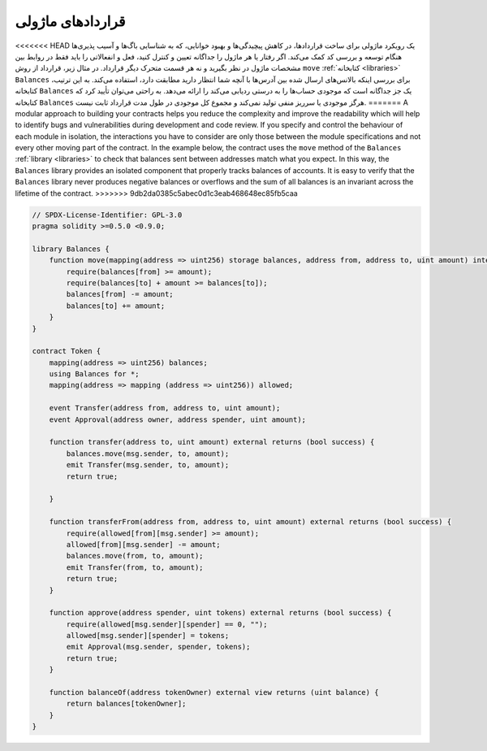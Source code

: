 .. index:: contract;modular, modular contract

*****************
قراردادهای ماژولی 
*****************

<<<<<<< HEAD
یک رویکرد ماژولی برای ساخت قراردادها، در کاهش پیچیدگی‌ها و بهبود خوانایی، که به شناسایی باگ‌ها و آسیب پذیری‌ها هنگام توسعه و بررسی کد کمک می‌کند. اگر رفتار یا هر ماژول را جداگانه تعیین و کنترل کنید، فعل و انفعالاتی را  باید فقط در روابط بین مشخصات ماژول در نظر بگیرید و نه هر قسمت متحرک دیگر قرارداد. 
در مثال زیر، قرارداد از روش  ``move``   :ref:`کتابخانه <libraries>`  ``Balances``   برای بررسی اینکه بالانس‌های ارسال شده بین آدرس‌ها با آنچه شما انتظار دارید مطابقت دارد، استفاده می‌کند. به این ترتیب، کتابخانه ``Balances``  یک جز جداگانه است که موجودی حساب‌ها را به درستی ردیابی می‌کند را ارائه می‌دهد. به راحتی می‌توان تأیید کرد که کتابخانه  ``Balances``    هرگز موجودی یا سرریز منفی  تولید نمی‌کند و مجموع کل موجودی در طول مدت قرارداد ثابت نیست.
=======
A modular approach to building your contracts helps you reduce the complexity
and improve the readability which will help to identify bugs and vulnerabilities
during development and code review.
If you specify and control the behaviour of each module in isolation, the
interactions you have to consider are only those between the module specifications
and not every other moving part of the contract.
In the example below, the contract uses the ``move`` method
of the ``Balances`` :ref:`library <libraries>` to check that balances sent between
addresses match what you expect. In this way, the ``Balances`` library
provides an isolated component that properly tracks balances of accounts.
It is easy to verify that the ``Balances`` library never produces negative balances or overflows
and the sum of all balances is an invariant across the lifetime of the contract.
>>>>>>> 9db2da0385c5abec0d1c3eab468648ec85fb5caa

.. code-block:: solidity

    // SPDX-License-Identifier: GPL-3.0
    pragma solidity >=0.5.0 <0.9.0;

    library Balances {
        function move(mapping(address => uint256) storage balances, address from, address to, uint amount) internal {
            require(balances[from] >= amount);
            require(balances[to] + amount >= balances[to]);
            balances[from] -= amount;
            balances[to] += amount;
        }
    }

    contract Token {
        mapping(address => uint256) balances;
        using Balances for *;
        mapping(address => mapping (address => uint256)) allowed;

        event Transfer(address from, address to, uint amount);
        event Approval(address owner, address spender, uint amount);

        function transfer(address to, uint amount) external returns (bool success) {
            balances.move(msg.sender, to, amount);
            emit Transfer(msg.sender, to, amount);
            return true;

        }

        function transferFrom(address from, address to, uint amount) external returns (bool success) {
            require(allowed[from][msg.sender] >= amount);
            allowed[from][msg.sender] -= amount;
            balances.move(from, to, amount);
            emit Transfer(from, to, amount);
            return true;
        }

        function approve(address spender, uint tokens) external returns (bool success) {
            require(allowed[msg.sender][spender] == 0, "");
            allowed[msg.sender][spender] = tokens;
            emit Approval(msg.sender, spender, tokens);
            return true;
        }

        function balanceOf(address tokenOwner) external view returns (uint balance) {
            return balances[tokenOwner];
        }
    }
